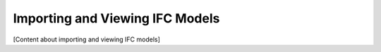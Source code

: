 Importing and Viewing IFC Models
================================

[Content about importing and viewing IFC models]
